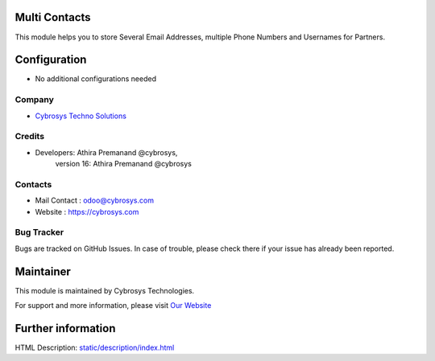 .. image:: https://img.shields.io/badge/licence-LGPL--3-blue.svg
    :target: http://www.gnu.org/licenses/lgpl-3.0-standalone.html
    :alt: License: LGPL-3
Multi Contacts
================
This module helps you to store Several Email Addresses, multiple Phone Numbers and Usernames for Partners.

Configuration
=============
* No additional configurations needed
Company
-------
* `Cybrosys Techno Solutions <https://cybrosys.com/>`__

Credits
-------
* Developers:   Athira Premanand @cybrosys,
                version 16: Athira Premanand @cybrosys

Contacts
--------
* Mail Contact : odoo@cybrosys.com
* Website : https://cybrosys.com

Bug Tracker
-----------
Bugs are tracked on GitHub Issues. In case of trouble, please check there if your issue has already been reported.

Maintainer
==========
.. image:: https://cybrosys.com/images/logo.png
   :target: https://cybrosys.com

This module is maintained by Cybrosys Technologies.

For support and more information, please visit `Our Website <https://cybrosys.com/>`__

Further information
===================
HTML Description: `<static/description/index.html>`__